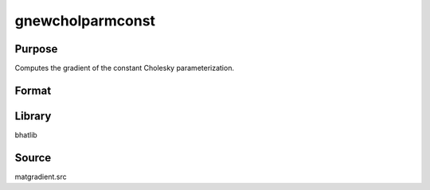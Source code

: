 gnewcholparmconst
==============================================
Purpose
----------------
Computes the gradient of the constant Cholesky parameterization.

Format
----------------
.. function:: { L, grad } = gnewcholparmconst(sstar)

    :param sstar: Input parameter vector.
    :type sstar: vector

    :return L: Cholesky matrix.
    :rtype L: matrix

    :return grad: Gradient matrix.
    :rtype grad: matrix

Library
-------
bhatlib

Source
------
matgradient.src